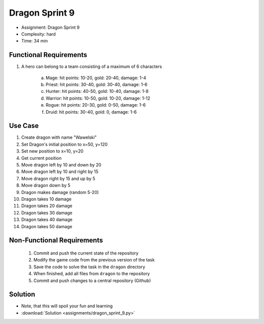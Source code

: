 Dragon Sprint 9
===============
* Assignment: Dragon Sprint 9
* Complexity: hard
* Time: 34 min


Functional Requirements
-----------------------
1. A hero can belong to a team consisting of a maximum of 6 characters

     a. Mage: hit points: 10-20, gold: 20-40, damage: 1-4
     b. Priest: hit points: 30-40, gold: 30-40, damage: 1-6
     c. Hunter: hit points: 40-50, gold: 10-40, damage: 1-8
     d. Warrior: hit points: 10-50, gold: 10-20, damage: 1-12
     e. Rogue: hit points: 20-30, gold: 0-50, damage: 1-6
     f. Druid: hit points: 30-40, gold: 0, damage: 1-6


Use Case
--------
1. Create dragon with name "Wawelski"
2. Set Dragon's initial position to x=50, y=120
3. Set new position to x=10, y=20
4. Get current position
5. Move dragon left by 10 and down by 20
6. Move dragon left by 10 and right by 15
7. Move dragon right by 15 and up by 5
8. Move dragon down by 5
9. Dragon makes damage (random 5-20)
10. Dragon takes 10 damage
11. Dragon takes 20 damage
12. Dragon takes 30 damage
13. Dragon takes 40 damage
14. Dragon takes 50 damage


Non-Functional Requirements
---------------------------
 1. Commit and push the current state of the repository
 2. Modify the game code from the previous version of the task
 3. Save the code to solve the task in the ``dragon`` directory
 4. When finished, add all files from ``dragon`` to the repository
 5. Commit and push changes to a central repository (Github)


Solution
--------
* Note, that this will spoil your fun and learning
* :download:`Solution <assignments/dragon_sprint_9.py>`
